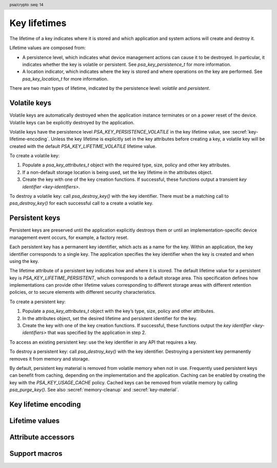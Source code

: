 .. SPDX-FileCopyrightText: Copyright 2018-2025 Arm Limited and/or its affiliates <open-source-office@arm.com>
.. SPDX-License-Identifier: CC-BY-SA-4.0 AND LicenseRef-Patent-license

.. header:: psa/crypto
    :seq: 14

.. _key-lifetimes:

Key lifetimes
=============

The lifetime of a key indicates where it is stored and which application and system actions will create and destroy it.

Lifetime values are composed from:

*   A persistence level, which indicates what device management actions can cause it to be destroyed. In particular, it indicates whether the key is volatile or persistent. See `psa_key_persistence_t` for more information.

*   A location indicator, which indicates where the key is stored and where operations on the key are performed. See `psa_key_location_t` for more information.

There are two main types of lifetime, indicated by the persistence level: *volatile* and *persistent*.

Volatile keys
-------------

Volatile keys are automatically destroyed when the application instance terminates or on a power reset of the device. Volatile keys can be explicitly destroyed by the application.

Volatile keys have the persistence level `PSA_KEY_PERSISTENCE_VOLATILE` in the key lifetime value, see :secref:`key-lifetime-encoding`.
Unless the key lifetime is explicitly set in the key attributes before creating a key, a volatile key will be created with the default `PSA_KEY_LIFETIME_VOLATILE` lifetime value.

To create a volatile key:

1.  Populate a `psa_key_attributes_t` object with the required type, size, policy and other key attributes.
#.  If a non-default storage location is being used, set the key lifetime in the attributes object.
#.  Create the key with one of the key creation functions. If successful, these functions output a transient `key identifier <key-identifiers>`.

To destroy a volatile key: call `psa_destroy_key()` with the key identifier. There must be a matching call to `psa_destroy_key()` for each successful call to a create a volatile key.

Persistent keys
---------------

Persistent keys are preserved until the application explicitly destroys them or until an implementation-specific device management event occurs, for example, a factory reset.

Each persistent key has a permanent key identifier, which acts as a name for the key.
Within an application, the key identifier corresponds to a single key. The
application specifies the key identifier when the key is created and when
using the key.

The lifetime attribute of a persistent key indicates how and where it is stored. The default lifetime value for a persistent key is `PSA_KEY_LIFETIME_PERSISTENT`, which corresponds to a default storage area. This specification defines how implementations can provide other lifetime values corresponding to
different storage areas with different retention policies, or to secure elements
with different security characteristics.

To create a persistent key:

1.  Populate a `psa_key_attributes_t` object with the key’s type, size, policy and other attributes.
#.  In the attributes object, set the desired lifetime and persistent identifier for the key.
#.  Create the key with one of the key creation functions. If successful, these functions output the `key identifier <key-identifiers>` that was specified by the application in step 2.

To access an existing persistent key: use the key identifier in any API that requires a key.

To destroy a persistent key: call `psa_destroy_key()` with the key identifier. Destroying a persistent key permanently removes it from memory and storage.

By default, persistent key material is removed from volatile memory when not in use. Frequently used persistent keys can benefit from caching, depending on the implementation and the application. Caching can be enabled by creating the key with the `PSA_KEY_USAGE_CACHE` policy. Cached keys can be removed from volatile memory by calling `psa_purge_key()`. See also :secref:`memory-cleanup` and :secref:`key-material`.


.. _key-lifetime-encoding:

Key lifetime encoding
---------------------

.. typedef:: uint32_t psa_key_lifetime_t

    .. summary::
        Encoding of key lifetimes.

    The lifetime of a key indicates where it is stored and which application and system actions will create and destroy it.

    Lifetime values have the following structure:

    Bits[7:0]: Persistence level
        This value indicates what device management actions can cause it to be destroyed. In particular, it indicates whether the key is *volatile* or *persistent*. See `psa_key_persistence_t` for more information.

        :code:`PSA_KEY_LIFETIME_GET_PERSISTENCE(lifetime)` returns the persistence level for a key ``lifetime`` value.

    Bits[31:8]: Location indicator
        This value indicates where the key material is stored (or at least where it is accessible in cleartext) and where operations on the key are performed. See `psa_key_location_t` for more information.

        :code:`PSA_KEY_LIFETIME_GET_LOCATION(lifetime)` returns the location indicator for a key ``lifetime`` value.

    Volatile keys are automatically destroyed when the application instance terminates or on a power reset of the device. Persistent keys are preserved until the application explicitly destroys them or until an implementation-specific device management event occurs, for example, a factory reset.

    Persistent keys have a key identifier of type `psa_key_id_t`. This identifier remains valid throughout the lifetime of the key, even if the application instance that created the key terminates.

    This specification defines two basic lifetime values:

    *   Keys with the lifetime `PSA_KEY_LIFETIME_VOLATILE` are volatile. All implementations should support this lifetime.
    *   Keys with the lifetime `PSA_KEY_LIFETIME_PERSISTENT` are persistent. All implementations that have access to persistent storage with appropriate security guarantees should support this lifetime.


.. typedef:: uint8_t psa_key_persistence_t

    .. summary::
        Encoding of key persistence levels.

    What distinguishes different persistence levels is which device management events can cause keys to be destroyed. For example, power reset, transfer of device ownership, or a factory reset are device management events that can affect keys at different persistence levels. The specific management events which affect persistent keys at different levels is outside the scope of the |API|.

    Values for persistence levels defined by |API| are shown in :numref:`persistence-levels`.

    .. list-table:: Key persistence level values
        :name: persistence-levels
        :class: longtable
        :header-rows: 1
        :widths: 2,3
        :align: left

        *   -   Persistence level
            -   Definition

        *   -   :code:`0 = PSA_KEY_PERSISTENCE_VOLATILE`
            -   Volatile key.

                A volatile key is automatically destroyed by the implementation when the application instance terminates. In particular, a volatile key is automatically destroyed on a power reset of the device.

        *   -   :code:`1 = PSA_KEY_PERSISTENCE_DEFAULT`
            -   Persistent key with a default lifetime.

                Implementations should support this value if they support persistent keys at all. Applications should use this value if they have no specific needs that are only met by implementation-specific features.

        *   -   ``2 - 127``
            -   Persistent key with a PSA Certified API-specified lifetime.

                The |API| does not define the meaning of these values, but another PSA Certified API may do so.

        *   -   ``128 - 254``
            -   Persistent key with a vendor-specified lifetime.

                No PSA Certified API will define the meaning of these values, so implementations may choose the meaning freely. As a guideline, higher persistence levels should cause a key to survive more management events than lower levels.

        *   -   :code:`255 = PSA_KEY_PERSISTENCE_READ_ONLY`
            -   Read-only or write-once key.

                A key with this persistence level cannot be destroyed. Implementations that support such keys may either allow their creation through the |API|, preferably only to applications with the appropriate privilege, or only expose keys created through implementation-specific means such as a factory ROM engraving process.

                Note that keys that are read-only due to policy restrictions rather than due to physical limitations should not have this persistence level.

    .. note::
        Key persistence levels are 8-bit values. Key management interfaces operate on lifetimes (type `psa_key_lifetime_t`), and encode the persistence value as the lower 8 bits of a 32-bit value.


.. typedef:: uint32_t psa_key_location_t

    .. summary::
        Encoding of key location indicators.

    If an implementation of the |API| can make calls to external cryptoprocessors such as secure elements, the location of a key indicates which secure element performs the operations on the key. If the key material is not stored persistently inside the secure element, it must be stored in a wrapped form such that only the secure element can access the key material in cleartext.

    Values for location indicators defined by this specification are shown in :numref:`location-indicators`.

    .. list-table:: Key location indicator values
        :name: location-indicators
        :class: longtable
        :header-rows: 1
        :widths: 1,3
        :align: left

        *   -   Location indicator
            -   Definition

        *   -   ``0``
            -   Primary local storage.

                All implementations should support this value. The primary local storage is typically the same storage area that contains the key metadata.

        *   -   ``1``
            -   Primary secure element.

                Implementations should support this value if there is a secure element attached to the operating environment. As a guideline, secure elements may provide higher resistance against side channel and physical attacks than the primary local storage, but may have restrictions on supported key types, sizes, policies and operations and may have different performance characteristics.

        *   -   ``2 - 0x7fffff``
            -   Other locations defined by a PSA specification.

                The |API| does not currently assign any meaning to these locations, but future versions of this specification or other PSA Certified APIs may do so.

        *   -   ``0x800000 - 0xffffff``
            -   Vendor-defined locations.

                No PSA Certified API will assign a meaning to locations in this range.

    .. note::

        Key location indicators are 24-bit values. Key management interfaces operate on lifetimes (type `psa_key_lifetime_t`), and encode the location as the upper 24 bits of a 32-bit value.


Lifetime values
---------------

.. macro:: PSA_KEY_LIFETIME_VOLATILE
    :definition: ((psa_key_lifetime_t) 0x00000000)

    .. summary::
        The default lifetime for volatile keys.

    A volatile key only exists as long as its identifier is not destroyed. The key material is guaranteed to be erased on a power reset.

    A key with this lifetime is typically stored in the RAM area of the Crypto API implementation. However this is an implementation choice. If an implementation stores data about the key in a non-volatile memory, it must release all the resources associated with the key and erase the key material if the calling application terminates.

.. macro:: PSA_KEY_LIFETIME_PERSISTENT
    :definition: ((psa_key_lifetime_t) 0x00000001)

    .. summary::
        The default lifetime for persistent keys.

    A persistent key remains in storage until it is explicitly destroyed or until the corresponding storage area is wiped. This specification does not define any mechanism to wipe a storage area. Implementations are permitted to provide their own mechanism, for example, to perform a factory reset, to prepare for device refurbishment, or to uninstall an application.

    This lifetime value is the default storage area for the calling application. Implementations can offer other storage areas designated by other lifetime values as implementation-specific extensions.

.. macro:: PSA_KEY_PERSISTENCE_VOLATILE
    :definition: ((psa_key_persistence_t) 0x00)

    .. summary::
        The persistence level of volatile keys.

    See `psa_key_persistence_t` for more information.

.. macro:: PSA_KEY_PERSISTENCE_DEFAULT
    :definition: ((psa_key_persistence_t) 0x01)

    .. summary::
        The default persistence level for persistent keys.

    See `psa_key_persistence_t` for more information.

.. macro:: PSA_KEY_PERSISTENCE_READ_ONLY
    :definition: ((psa_key_persistence_t) 0xff)

    .. summary::
        A persistence level indicating that a key is never destroyed.

    See `psa_key_persistence_t` for more information.

.. macro:: PSA_KEY_LOCATION_LOCAL_STORAGE
    :definition: ((psa_key_location_t) 0x000000)

    .. summary::
        The local storage area for persistent keys.

    This storage area is available on all systems that can store persistent keys without delegating the storage to a third-party cryptoprocessor.

    See `psa_key_location_t` for more information.

.. macro:: PSA_KEY_LOCATION_PRIMARY_SECURE_ELEMENT
    :definition: ((psa_key_location_t) 0x000001)

    .. summary::
        The default secure element storage area for persistent keys.

    This storage location is available on systems that have one or more secure elements that are able to store keys.

    Vendor-defined locations must be provided by the system for storing keys in additional secure elements.

    See `psa_key_location_t` for more information.


Attribute accessors
-------------------

.. function:: psa_set_key_lifetime

    .. summary::
        Set the lifetime of a key, for a persistent key or a non-default location.

    .. param:: psa_key_attributes_t * attributes
        The attribute object to write to.
    .. param:: psa_key_lifetime_t lifetime
        The lifetime for the key.

        If this is a volatile lifetime (such that :code:`PSA_KEY_LIFETIME_IS_VOLATILE(lifetime)` is true), the key identifier attribute is reset to `PSA_KEY_ID_NULL`.

    .. return:: void

    To make a key persistent, give it a persistent key identifier by using `psa_set_key_id()`. By default, a key that has a persistent identifier is stored in the default storage area identifier by `PSA_KEY_LIFETIME_PERSISTENT`. Call this function to choose a specific storage area, or to explicitly declare the key as volatile.

    This function does not access storage, it merely stores the given value in the attribute object. The persistent key will be written to storage when the attribute object is passed to a key creation function such as `psa_import_key()`, `psa_generate_key()`, `psa_generate_key_custom()`, `psa_key_derivation_output_key()`, `psa_key_derivation_output_key_custom()`, `psa_key_agreement()`, `psa_encapsulate()`, `psa_decapsulate()`, `psa_pake_get_shared_key()`, or `psa_copy_key()`.

    .. admonition:: Implementation note

        This is a simple accessor function that is not required to validate its inputs. It can be efficiently implemented as a ``static inline`` function or a function-like-macro.

.. function:: psa_get_key_lifetime

    .. summary::
        Retrieve the lifetime from key attributes.

    .. param:: const psa_key_attributes_t * attributes
        The key attribute object to query.

    .. return:: psa_key_lifetime_t
        The lifetime value stored in the attribute object.

    .. admonition:: Implementation note

        This is a simple accessor function that is not required to validate its inputs. It can be efficiently implemented as a ``static inline`` function or a function-like-macro.


Support macros
--------------

.. macro:: PSA_KEY_LIFETIME_GET_PERSISTENCE
    :definition: ((psa_key_persistence_t) ((lifetime) & 0x000000ff))

    .. summary::
        Extract the persistence level from a key lifetime.

    .. param:: lifetime
        The lifetime value to query: a value of type `psa_key_lifetime_t`.

.. macro:: PSA_KEY_LIFETIME_GET_LOCATION
    :definition: ((psa_key_location_t) ((lifetime) >> 8))

    .. summary::
        Extract the location indicator from a key lifetime.

    .. param:: lifetime
        The lifetime value to query: a value of type `psa_key_lifetime_t`.

.. macro:: PSA_KEY_LIFETIME_IS_VOLATILE
    :definition: (PSA_KEY_LIFETIME_GET_PERSISTENCE(lifetime) == PSA_KEY_PERSISTENCE_VOLATILE)

    .. summary::
        Whether a key lifetime indicates that the key is volatile.

    .. param:: lifetime
        The lifetime value to query: a value of type `psa_key_lifetime_t`.

    .. return::
        ``1`` if the key is volatile, otherwise ``0``.

    A volatile key is automatically destroyed by the implementation when the application instance terminates. In particular, a volatile key is automatically destroyed on a power reset of the device.

    A key that is not volatile is persistent. Persistent keys are preserved until the application explicitly destroys them or until an implementation-specific device management event occurs, for example, a factory reset.

.. macro:: PSA_KEY_LIFETIME_FROM_PERSISTENCE_AND_LOCATION
    :definition: ((location) << 8 | (persistence))

    .. summary::
        Construct a lifetime from a persistence level and a location.

    .. param:: persistence
        The persistence level: a value of type `psa_key_persistence_t`.
    .. param:: location
        The location indicator: a value of type `psa_key_location_t`.

    .. return::
        The constructed lifetime value.
